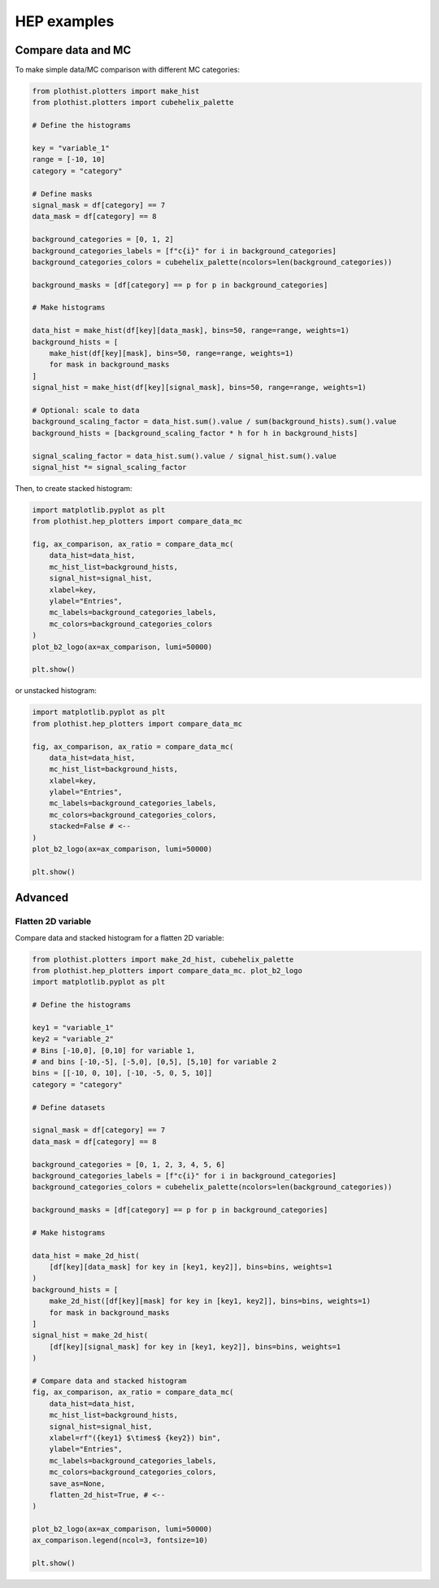 .. _advanced-hep_examples-label:

============
HEP examples
============

Compare data and MC
===================

To make simple data/MC comparison with different MC categories:

.. code-block:: python

    from plothist.plotters import make_hist
    from plothist.plotters import cubehelix_palette

    # Define the histograms

    key = "variable_1"
    range = [-10, 10]
    category = "category"

    # Define masks
    signal_mask = df[category] == 7
    data_mask = df[category] == 8

    background_categories = [0, 1, 2]
    background_categories_labels = [f"c{i}" for i in background_categories]
    background_categories_colors = cubehelix_palette(ncolors=len(background_categories))

    background_masks = [df[category] == p for p in background_categories]

    # Make histograms

    data_hist = make_hist(df[key][data_mask], bins=50, range=range, weights=1)
    background_hists = [
        make_hist(df[key][mask], bins=50, range=range, weights=1)
        for mask in background_masks
    ]
    signal_hist = make_hist(df[key][signal_mask], bins=50, range=range, weights=1)

    # Optional: scale to data
    background_scaling_factor = data_hist.sum().value / sum(background_hists).sum().value
    background_hists = [background_scaling_factor * h for h in background_hists]

    signal_scaling_factor = data_hist.sum().value / signal_hist.sum().value
    signal_hist *= signal_scaling_factor

Then, to create stacked histogram:

.. code-block:: python

    import matplotlib.pyplot as plt
    from plothist.hep_plotters import compare_data_mc

    fig, ax_comparison, ax_ratio = compare_data_mc(
        data_hist=data_hist,
        mc_hist_list=background_hists,
        signal_hist=signal_hist,
        xlabel=key,
        ylabel="Entries",
        mc_labels=background_categories_labels,
        mc_colors=background_categories_colors
    )
    plot_b2_logo(ax=ax_comparison, lumi=50000)

    plt.show()


.. image:: ../img/hep_examples_dataMC_stacked.png
   :alt: Data/MC comparison, stacked plot
   :width: 500

or unstacked histogram:

.. code-block:: python

    import matplotlib.pyplot as plt
    from plothist.hep_plotters import compare_data_mc

    fig, ax_comparison, ax_ratio = compare_data_mc(
        data_hist=data_hist,
        mc_hist_list=background_hists,
        xlabel=key,
        ylabel="Entries",
        mc_labels=background_categories_labels,
        mc_colors=background_categories_colors,
        stacked=False # <--
    )
    plot_b2_logo(ax=ax_comparison, lumi=50000)

    plt.show()


.. image:: ../img/hep_examples_dataMC_unstacked.png
   :alt: Data/MC comparison, stacked plot
   :width: 500


Advanced
========

Flatten 2D variable
-------------------

Compare data and stacked histogram for a flatten 2D variable:

.. code-block:: python

    from plothist.plotters import make_2d_hist, cubehelix_palette
    from plothist.hep_plotters import compare_data_mc. plot_b2_logo
    import matplotlib.pyplot as plt

    # Define the histograms

    key1 = "variable_1"
    key2 = "variable_2"
    # Bins [-10,0], [0,10] for variable 1,
    # and bins [-10,-5], [-5,0], [0,5], [5,10] for variable 2
    bins = [[-10, 0, 10], [-10, -5, 0, 5, 10]]
    category = "category"

    # Define datasets

    signal_mask = df[category] == 7
    data_mask = df[category] == 8

    background_categories = [0, 1, 2, 3, 4, 5, 6]
    background_categories_labels = [f"c{i}" for i in background_categories]
    background_categories_colors = cubehelix_palette(ncolors=len(background_categories))

    background_masks = [df[category] == p for p in background_categories]

    # Make histograms

    data_hist = make_2d_hist(
        [df[key][data_mask] for key in [key1, key2]], bins=bins, weights=1
    )
    background_hists = [
        make_2d_hist([df[key][mask] for key in [key1, key2]], bins=bins, weights=1)
        for mask in background_masks
    ]
    signal_hist = make_2d_hist(
        [df[key][signal_mask] for key in [key1, key2]], bins=bins, weights=1
    )

    # Compare data and stacked histogram
    fig, ax_comparison, ax_ratio = compare_data_mc(
        data_hist=data_hist,
        mc_hist_list=background_hists,
        signal_hist=signal_hist,
        xlabel=rf"({key1} $\times$ {key2}) bin",
        ylabel="Entries",
        mc_labels=background_categories_labels,
        mc_colors=background_categories_colors,
        save_as=None,
        flatten_2d_hist=True, # <--
    )

    plot_b2_logo(ax=ax_comparison, lumi=50000)
    ax_comparison.legend(ncol=3, fontsize=10)

    plt.show()


.. image:: ../img/hep_examples_dataMC_flatten2D.png
   :alt: Data/MC comparison, flatten variable
   :width: 500

